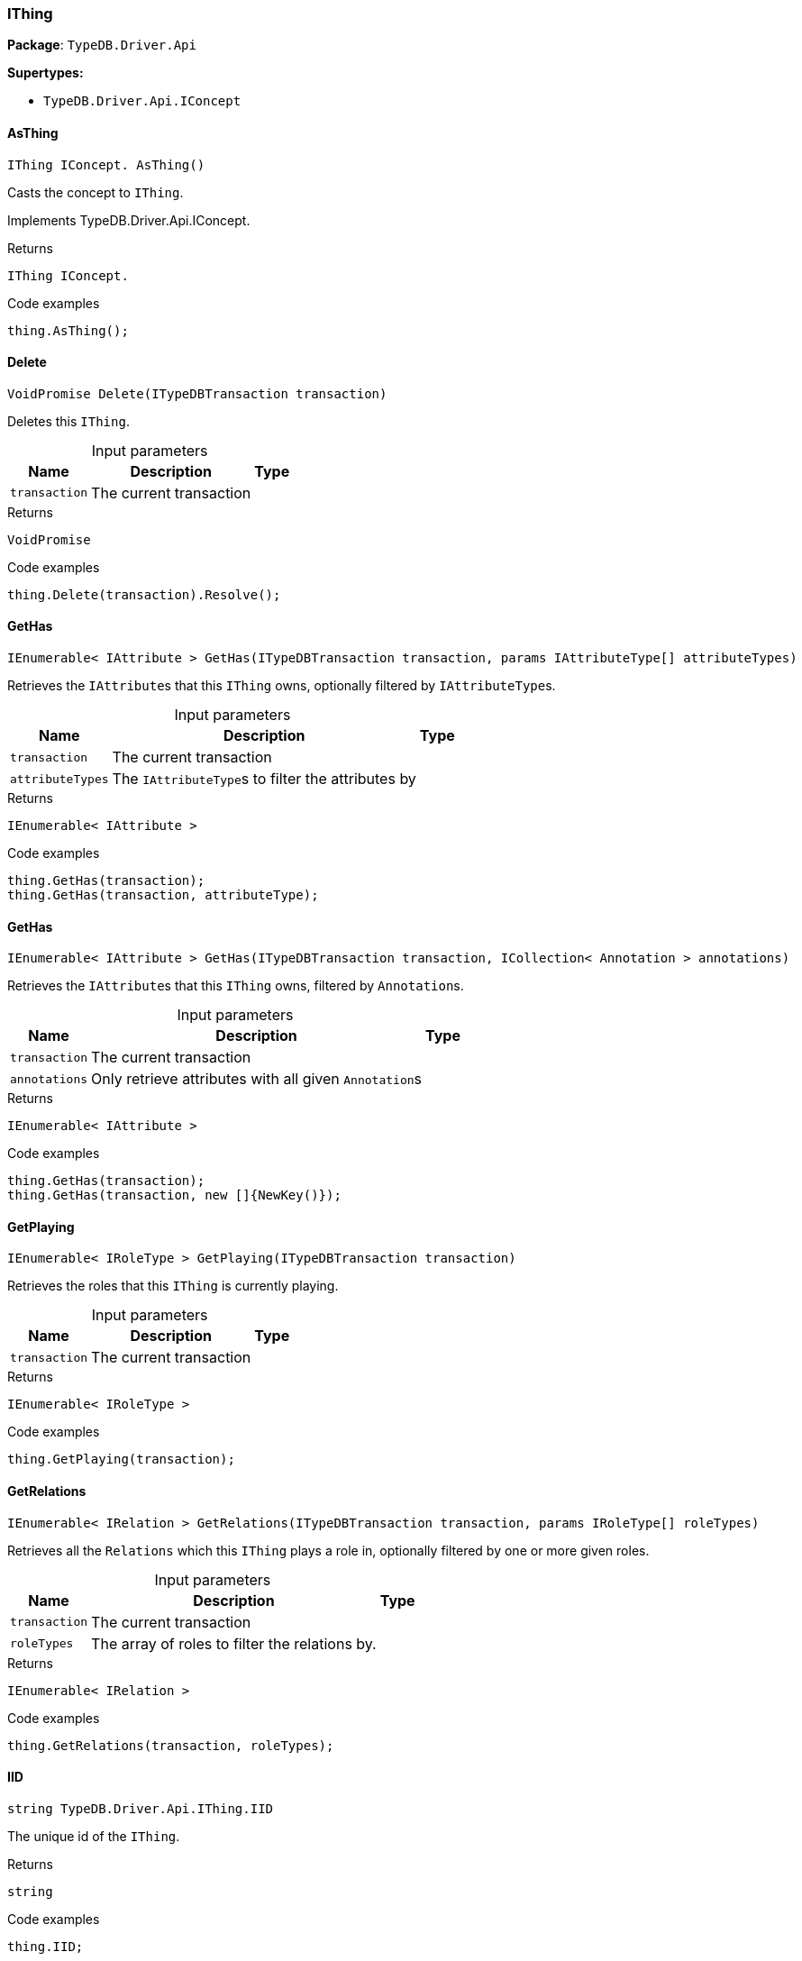 [#_IThing]
=== IThing

*Package*: `TypeDB.Driver.Api`

*Supertypes:*

* `TypeDB.Driver.Api.IConcept`

// tag::methods[]
[#_IThing_IConcept__TypeDB_Driver_Api_IThing_AsThing___]
==== AsThing

[source,cs]
----
IThing IConcept. AsThing()
----



Casts the concept to ``IThing``.


Implements TypeDB.Driver.Api.IConcept.

[caption=""]
.Returns
`IThing IConcept.`

[caption=""]
.Code examples
[source,cs]
----
thing.AsThing();
----

[#_VoidPromise_TypeDB_Driver_Api_IThing_Delete___ITypeDBTransaction_transaction_]
==== Delete

[source,cs]
----
VoidPromise Delete(ITypeDBTransaction transaction)
----



Deletes this ``IThing``.


[caption=""]
.Input parameters
[cols="~,~,~"]
[options="header"]
|===
|Name |Description |Type
a| `transaction` a| The current transaction a| 
|===

[caption=""]
.Returns
`VoidPromise`

[caption=""]
.Code examples
[source,cs]
----
thing.Delete(transaction).Resolve();
----

[#_IEnumerable__IAttribute___TypeDB_Driver_Api_IThing_GetHas___ITypeDBTransaction_transaction__params_IAttributeType___attributeTypes_]
==== GetHas

[source,cs]
----
IEnumerable< IAttribute > GetHas(ITypeDBTransaction transaction, params IAttributeType[] attributeTypes)
----



Retrieves the ``IAttribute``s that this ``IThing`` owns, optionally filtered by ``IAttributeType``s.


[caption=""]
.Input parameters
[cols="~,~,~"]
[options="header"]
|===
|Name |Description |Type
a| `transaction` a| The current transaction a| 
a| `attributeTypes` a| The ``IAttributeType``s to filter the attributes by a| 
|===

[caption=""]
.Returns
`IEnumerable< IAttribute >`

[caption=""]
.Code examples
[source,cs]
----
thing.GetHas(transaction);
thing.GetHas(transaction, attributeType);
----

[#_IEnumerable__IAttribute___TypeDB_Driver_Api_IThing_GetHas___ITypeDBTransaction_transaction__ICollection__Annotation___annotations_]
==== GetHas

[source,cs]
----
IEnumerable< IAttribute > GetHas(ITypeDBTransaction transaction, ICollection< Annotation > annotations)
----



Retrieves the ``IAttribute``s that this ``IThing`` owns, filtered by ``Annotation``s.


[caption=""]
.Input parameters
[cols="~,~,~"]
[options="header"]
|===
|Name |Description |Type
a| `transaction` a| The current transaction a| 
a| `annotations` a| Only retrieve attributes with all given ``Annotation``s a| 
|===

[caption=""]
.Returns
`IEnumerable< IAttribute >`

[caption=""]
.Code examples
[source,cs]
----
thing.GetHas(transaction);
thing.GetHas(transaction, new []{NewKey()});
----

[#_IEnumerable__IRoleType___TypeDB_Driver_Api_IThing_GetPlaying___ITypeDBTransaction_transaction_]
==== GetPlaying

[source,cs]
----
IEnumerable< IRoleType > GetPlaying(ITypeDBTransaction transaction)
----



Retrieves the roles that this ``IThing`` is currently playing.


[caption=""]
.Input parameters
[cols="~,~,~"]
[options="header"]
|===
|Name |Description |Type
a| `transaction` a| The current transaction a| 
|===

[caption=""]
.Returns
`IEnumerable< IRoleType >`

[caption=""]
.Code examples
[source,cs]
----
thing.GetPlaying(transaction);
----

[#_IEnumerable__IRelation___TypeDB_Driver_Api_IThing_GetRelations___ITypeDBTransaction_transaction__params_IRoleType___roleTypes_]
==== GetRelations

[source,cs]
----
IEnumerable< IRelation > GetRelations(ITypeDBTransaction transaction, params IRoleType[] roleTypes)
----



Retrieves all the ``Relations`` which this ``IThing`` plays a role in, optionally filtered by one or more given roles.


[caption=""]
.Input parameters
[cols="~,~,~"]
[options="header"]
|===
|Name |Description |Type
a| `transaction` a| The current transaction a| 
a| `roleTypes` a| The array of roles to filter the relations by. a| 
|===

[caption=""]
.Returns
`IEnumerable< IRelation >`

[caption=""]
.Code examples
[source,cs]
----
thing.GetRelations(transaction, roleTypes);
----

[#_string_TypeDB_Driver_Api_IThing_IID]
==== IID

[source,cs]
----
string TypeDB.Driver.Api.IThing.IID
----



The unique id of the ``IThing``.


[caption=""]
.Returns
`string`

[caption=""]
.Code examples
[source,cs]
----
thing.IID;
----

[#_Promise__bool___TypeDB_Driver_Api_IThing_IsDeleted___ITypeDBTransaction_transaction_]
==== IsDeleted

[source,cs]
----
Promise< bool > IsDeleted(ITypeDBTransaction transaction)
----



Checks if this ``IThing`` is deleted.


[caption=""]
.Input parameters
[cols="~,~,~"]
[options="header"]
|===
|Name |Description |Type
a| `transaction` a| The current transaction a| 
|===

[caption=""]
.Returns
`Promise< bool >`

[caption=""]
.Code examples
[source,cs]
----
thing.IsDeleted(transaction).Resolve();
----

[#_bool_TypeDB_Driver_Api_IThing_IsInferred___]
==== IsInferred

[source,cs]
----
bool IsInferred()
----



Checks if this ``IThing`` is inferred by a [Reasoning Rule].


[caption=""]
.Returns
`bool`

[caption=""]
.Code examples
[source,cs]
----
thing.IsInferred();
----

[#_bool_IConcept__TypeDB_Driver_Api_IThing_IsThing___]
==== IsThing

[source,cs]
----
bool IConcept. IsThing()
----



Checks if the concept is a ``IThing``.


Implements TypeDB.Driver.Api.IConcept.

[caption=""]
.Returns
`bool IConcept.`

[caption=""]
.Code examples
[source,cs]
----
thing.IsThing();
----

[#_VoidPromise_TypeDB_Driver_Api_IThing_SetHas___ITypeDBTransaction_transaction__IAttribute_attribute_]
==== SetHas

[source,cs]
----
VoidPromise SetHas(ITypeDBTransaction transaction, IAttribute attribute)
----



Assigns an ``IAttribute`` to be owned by this ``IThing``.


[caption=""]
.Input parameters
[cols="~,~,~"]
[options="header"]
|===
|Name |Description |Type
a| `transaction` a| The current transaction a| 
a| `attribute` a| The ``IAttribute`` to be owned by this ``IThing``. a| 
|===

[caption=""]
.Returns
`VoidPromise`

[caption=""]
.Code examples
[source,cs]
----
thing.SetHas(transaction, attribute).Resolve();
----

[#_IThingType_TypeDB_Driver_Api_IThing_Type]
==== Type

[source,cs]
----
IThingType TypeDB.Driver.Api.IThing.Type
----



The type which this ``IThing`` belongs to.


[caption=""]
.Returns
`IThingType`

[caption=""]
.Code examples
[source,cs]
----
thing.Type;
----

[#_VoidPromise_TypeDB_Driver_Api_IThing_UnsetHas___ITypeDBTransaction_transaction__IAttribute_attribute_]
==== UnsetHas

[source,cs]
----
VoidPromise UnsetHas(ITypeDBTransaction transaction, IAttribute attribute)
----



Unassigns an ``IAttribute`` from this ``IThing``.


[caption=""]
.Input parameters
[cols="~,~,~"]
[options="header"]
|===
|Name |Description |Type
a| `transaction` a| The current transaction a| 
a| `attribute` a| The ``IAttribute`` to be disowned from this ``IThing``. a| 
|===

[caption=""]
.Returns
`VoidPromise`

[caption=""]
.Code examples
[source,cs]
----
thing.UnsetHas(transaction, attribute).Resolve();
----

// end::methods[]

